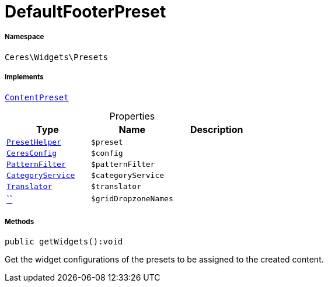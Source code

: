 :table-caption!:
:example-caption!:
:source-highlighter: prettify
:sectids!:
[[ceres__defaultfooterpreset]]
= DefaultFooterPreset





===== Namespace

`Ceres\Widgets\Presets`


===== Implements
xref:stable7@interface::Shopbuilder.adoc#shopbuilder_contracts_contentpreset[`ContentPreset`]



.Properties
|===
|Type |Name |Description

|xref:Ceres/Widgets/Helper/PresetHelper.adoc#[`PresetHelper`]
a|`$preset`
||xref:Ceres/Config/CeresConfig.adoc#[`CeresConfig`]
a|`$config`
||         xref:5.0.0@plugin-io::IO/Extensions/Filters/PatternFilter.adoc#[`PatternFilter`]
a|`$patternFilter`
||         xref:5.0.0@plugin-io::IO/Services/CategoryService.adoc#[`CategoryService`]
a|`$categoryService`
|| xref:stable7@interface::Miscellaneous.adoc#miscellaneous_translation_translator[`Translator`]
a|`$translator`
||         xref:5.0.0@plugin-::.adoc#[``]
a|`$gridDropzoneNames`
|
|===


===== Methods

[source%nowrap, php]
[#getwidgets]
----

public getWidgets():void

----







Get the widget configurations of the presets to be assigned to the created content.

